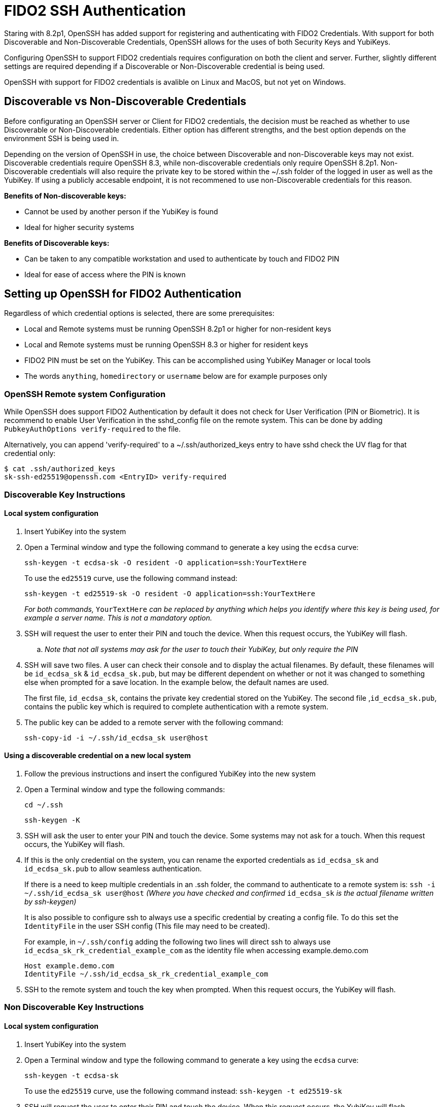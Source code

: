 = FIDO2 SSH Authentication

Staring with 8.2p1, OpenSSH has added support for registering and authenticating with FIDO2 Credentials. With support for both Discoverable and Non-Discoverable Credentials, OpenSSH allows for the uses of both Security Keys and YubiKeys.

Configuring OpenSSH to support FIDO2 credentials requires configuration on both the client and server. Further, slightly different settings are required depending if a Discoverable or Non-Discoverable credential is being used.

OpenSSH with support for FIDO2 credentials is avalible on Linux and MacOS, but not yet on Windows.

== Discoverable vs Non-Discoverable Credentials
Before configurating an OpenSSH server or Client for FIDO2 credentials, the decision must be reached as whether to use Discoverable or Non-Discoverable credentials. Either option has different strengths, and the best option depends on the environment SSH is being used in.

Depending on the version of OpenSSH in use, the choice between Discoverable and non-Discoverable keys may not exist. Discoverable credentials require OpenSSH 8.3, while non-discoverable credentials only require OpenSSH 8.2p1. Non-Discoverable credentials will also require the private key to be stored within the ~/.ssh folder of the logged in user as well as the YubiKey. If using a publicly accesable endpoint, it is not recommened to use non-Discoverable credentials for this reason.

.*Benefits of Non-discoverable keys:*
* Cannot be used by another person if the YubiKey is found 
* Ideal for higher security systems

.*Benefits of Discoverable keys:*
* Can be taken to any compatible workstation and used to authenticate by touch and FIDO2 PIN
* Ideal for ease of access where the PIN is known

== Setting up OpenSSH for FIDO2 Authentication
Regardless of which credential options is selected, there are some prerequisites:

* Local and Remote systems must be running OpenSSH 8.2p1 or higher for non-resident keys
* Local and Remote systems must be running OpenSSH 8.3 or higher for resident keys
* FIDO2 PIN must be set on the YubiKey. This can be accomplished using YubiKey Manager or local tools
* The words `anything`, `homedirectory` or `username` below are for example purposes only 

=== OpenSSH Remote system Configuration
While OpenSSH does support FIDO2 Authentication by default it does not check for User Verification (PIN or Biometric). It is recommend to enable User Verification in the sshd_config file on the remote system. This can be done by adding `+PubkeyAuthOptions verify-required+` to the file.

Alternatively, you can append 'verify-required' to a ~/.ssh/authorized_keys entry to have sshd check the UV flag for that credential only:
[source]
$ cat .ssh/authorized_keys
sk-ssh-ed25519@openssh.com <EntryID> verify-required

=== Discoverable Key Instructions
==== Local system configuration
. Insert YubiKey into the system
. Open a Terminal window and type the following command to generate a key using the `ecdsa` curve:
+
--
`ssh-keygen -t ecdsa-sk -O resident -O application=ssh:YourTextHere`

To use the `ed25519` curve, use the following command instead:

`ssh-keygen -t ed25519-sk -O resident -O application=ssh:YourTextHere`

_For both commands,_ `YourTextHere` _can be replaced by anything which helps you identify where this key is being used, for example a server name.  This is not a mandatory option._
--
. SSH will request the user to enter their PIN and touch the device. When this request occurs, the YubiKey will flash.

.. _Note that not all systems may ask for the user to touch their YubiKey, but only require the PIN_

. SSH will save two files. A user can check their console and to display the actual filenames. By default, these filenames will be `id_ecdsa_sk` & `id_ecdsa_sk.pub`, but may be different dependent on whether or not it was changed to something else when prompted for a save location. In the example below, the default names are used.
+
--
The first file, `id_ecdsa_sk`, contains the private key credential stored on the YubiKey.  The second file ,`id_ecdsa_sk.pub`, contains the public key which is required to complete authentication with a remote system.  
--

. The public key can be added to a remote server with the following command:
+
--
`ssh-copy-id -i ~/.ssh/id_ecdsa_sk user@host`
--

==== Using a discoverable credential on a new local system
. Follow the previous instructions and insert the configured YubiKey into the new system

. Open a Terminal window and type the following commands:
+
--
`cd ~/.ssh`

`ssh-keygen -K`
--

. SSH will ask the user to enter your PIN and touch the device.  Some systems may not ask for a touch. When this request occurs, the YubiKey will flash.

. If this is the only credential on the  system, you can rename the exported credentials as `id_ecdsa_sk` and `id_ecdsa_sk.pub` to allow seamless authentication.  
+
--
If there is a need to keep multiple credentials in an .ssh folder, the command to authenticate to a remote system is:
`ssh -i ~/.ssh/id_ecdsa_sk user@host`
_(Where you have checked and confirmed_ `id_ecdsa_sk` _is the actual filename written by ssh-keygen)_

It is also possible to configure ssh to always use a specific credential by creating a config file. To do this set the `IdentityFile` in the user SSH config (This file may need to be created). 

For example, in `~/.ssh/config` adding the following two lines will direct ssh to always use `id_ecdsa_sk_rk_credential_example_com` as the identity file when accessing example.demo.com

----
Host example.demo.com 
IdentityFile ~/.ssh/id_ecdsa_sk_rk_credential_example_com
----

--

. SSH to the remote system and touch the key when prompted. When this request occurs, the YubiKey will flash.

=== Non Discoverable Key Instructions
==== Local system configuration
. Insert YubiKey into the system

. Open a Terminal window and type the following command to generate a key using the `ecdsa` curve:
+
--
`ssh-keygen -t ecdsa-sk`

To use the `ed25519` curve, use the following command instead:
`ssh-keygen -t ed25519-sk`
--

. SSH will request the user to enter their PIN and touch the device. When this request occurs, the YubiKey will flash.

.. _Note that not all systems may ask for the user to touch their YubiKey, but only require the PIN_

. SSH will save two files. A user can check their console and to display the actual filenames. By default, these filenames will be `id_ecdsa_sk` & `id_ecdsa_sk.pub`, but may be different dependent on whether or not it was changed to something else when prompted for a save location. In the example below, the default names are used.
+
--
The first file, `id_ecdsa_sk`, contains the private key credential stored on the YubiKey.  The second file ,`id_ecdsa_sk.pub`, contains the public key which is required to complete authentication with a remote system.  
--

. The public key can be added to a remote server with the following command:
+
--
`ssh-copy-id -i ~/.ssh/id_ecdsa_sk user@host`
--

==== Using non-discoverable keys on another local system configuration
. Follow the previous instructions and insert the configured YubiKey into system.  

. Copy the `id_ecdsa_sk` file and `id_ecdsa_sk.pub` from step 4 in the previous instructions to the` ~/.ssh` folder on the new local system.

. SSH to the remote system and touch the key when prompted.

== Troubleshooting
.In the event you are prompted for a password instead of the YubiKey, further configuration of the remote system may be required.  Some areas to consider investigating are:
* Restart/log out and back in again
* Check the version of ssh is 8.2p1 minimum with ssh -V (for non-discoverable keys)
* Check the version of ssh is 8.3 minimum with ssh -V where discoverable keys are used
* If the remote system is Linux based check the logs:
+
--
Ubuntu/Debian: `tail /var/log/syslog | grep sshd`
Fedora: `journalctl -r /usr/sbin/sshd`
--
* Run debug mode from the local system `ssh -vvvv username@host.com` and review the debug output for any errors
* Sometimes when logging on to the remote system an error saying `/home/username/.ssh/id_ecdsa_sk` cannot be read will be displayed.  This may be because it can’t see the YubiKey properly, remove and re-insert
* SSH Public Keys will be rejected if the permissions on the `id_ecdsa_sk` file are incorrect.  This can be corrected with `chmod 600 id_ecdsa_sk`
* Due to inconsistencies between Operating Systems, the key may not flash or prompt for touch
